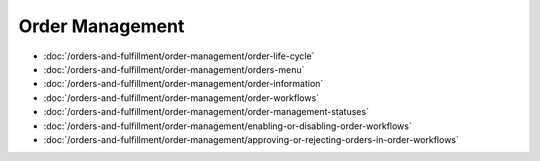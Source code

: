 Order Management
================

-  :doc:`/orders-and-fulfillment/order-management/order-life-cycle`
-  :doc:`/orders-and-fulfillment/order-management/orders-menu`
-  :doc:`/orders-and-fulfillment/order-management/order-information`
-  :doc:`/orders-and-fulfillment/order-management/order-workflows`
-  :doc:`/orders-and-fulfillment/order-management/order-management-statuses`
-  :doc:`/orders-and-fulfillment/order-management/enabling-or-disabling-order-workflows`
-  :doc:`/orders-and-fulfillment/order-management/approving-or-rejecting-orders-in-order-workflows`